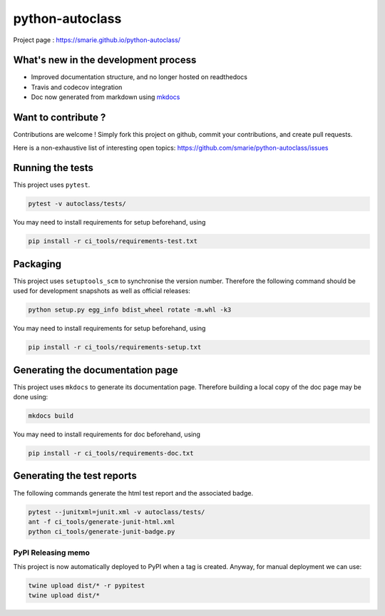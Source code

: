 python-autoclass
================

|Build Status| |Tests Status| |codecov| |Documentation| |PyPI|

Project page : https://smarie.github.io/python-autoclass/

What's new in the development process
-------------------------------------

-  Improved documentation structure, and no longer hosted on readthedocs
-  Travis and codecov integration
-  Doc now generated from markdown using
   `mkdocs <http://www.mkdocs.org/>`__

Want to contribute ?
--------------------

Contributions are welcome ! Simply fork this project on github, commit
your contributions, and create pull requests.

Here is a non-exhaustive list of interesting open topics:
https://github.com/smarie/python-autoclass/issues

Running the tests
-----------------

This project uses ``pytest``.

.. code:: bash

    pytest -v autoclass/tests/

You may need to install requirements for setup beforehand, using

.. code:: bash

    pip install -r ci_tools/requirements-test.txt

Packaging
---------

This project uses ``setuptools_scm`` to synchronise the version number.
Therefore the following command should be used for development snapshots
as well as official releases:

.. code:: bash

    python setup.py egg_info bdist_wheel rotate -m.whl -k3

You may need to install requirements for setup beforehand, using

.. code:: bash

    pip install -r ci_tools/requirements-setup.txt

Generating the documentation page
---------------------------------

This project uses ``mkdocs`` to generate its documentation page.
Therefore building a local copy of the doc page may be done using:

.. code:: bash

    mkdocs build

You may need to install requirements for doc beforehand, using

.. code:: bash

    pip install -r ci_tools/requirements-doc.txt

Generating the test reports
---------------------------

The following commands generate the html test report and the associated
badge.

.. code:: bash

    pytest --junitxml=junit.xml -v autoclass/tests/
    ant -f ci_tools/generate-junit-html.xml
    python ci_tools/generate-junit-badge.py

PyPI Releasing memo
~~~~~~~~~~~~~~~~~~~

This project is now automatically deployed to PyPI when a tag is
created. Anyway, for manual deployment we can use:

.. code:: bash

    twine upload dist/* -r pypitest
    twine upload dist/*

.. |Build Status| image:: https://travis-ci.org/smarie/python-autoclass.svg?branch=master
   :target: https://travis-ci.org/smarie/python-autoclass
.. |Tests Status| image:: https://smarie.github.io/python-autoclass/junit/junit-badge.svg?dummy=8484744
   :target: https://smarie.github.io/python-autoclass/junit/report.html
.. |codecov| image:: https://codecov.io/gh/smarie/python-autoclass/branch/master/graph/badge.svg
   :target: https://codecov.io/gh/smarie/python-autoclass
.. |Documentation| image:: https://img.shields.io/badge/docs-latest-blue.svg
   :target: https://smarie.github.io/python-autoclass/
.. |PyPI| image:: https://img.shields.io/badge/PyPI-autoclass-blue.svg
   :target: https://pypi.python.org/pypi/autoclass/


